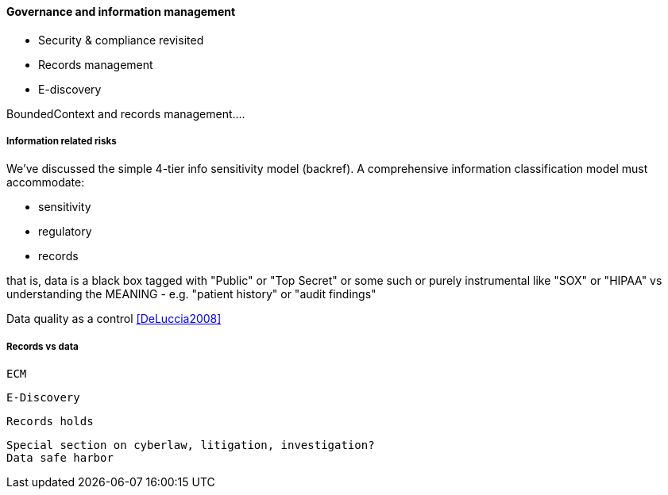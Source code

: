 ==== Governance and information management

* Security & compliance revisited
* Records management
* E-discovery

BoundedContext and records management....

===== Information related risks
We've discussed the simple 4-tier info sensitivity model (backref). A comprehensive information classification model must accommodate:

* sensitivity
* regulatory
* records

that is, data is a black box tagged with "Public" or "Top Secret" or some such
or purely instrumental like "SOX" or "HIPAA" vs understanding the MEANING - e.g. "patient history" or "audit findings"

Data quality as a control <<DeLuccia2008>>

===== Records vs data
 ECM

 E-Discovery

 Records holds

 Special section on cyberlaw, litigation, investigation?
 Data safe harbor
